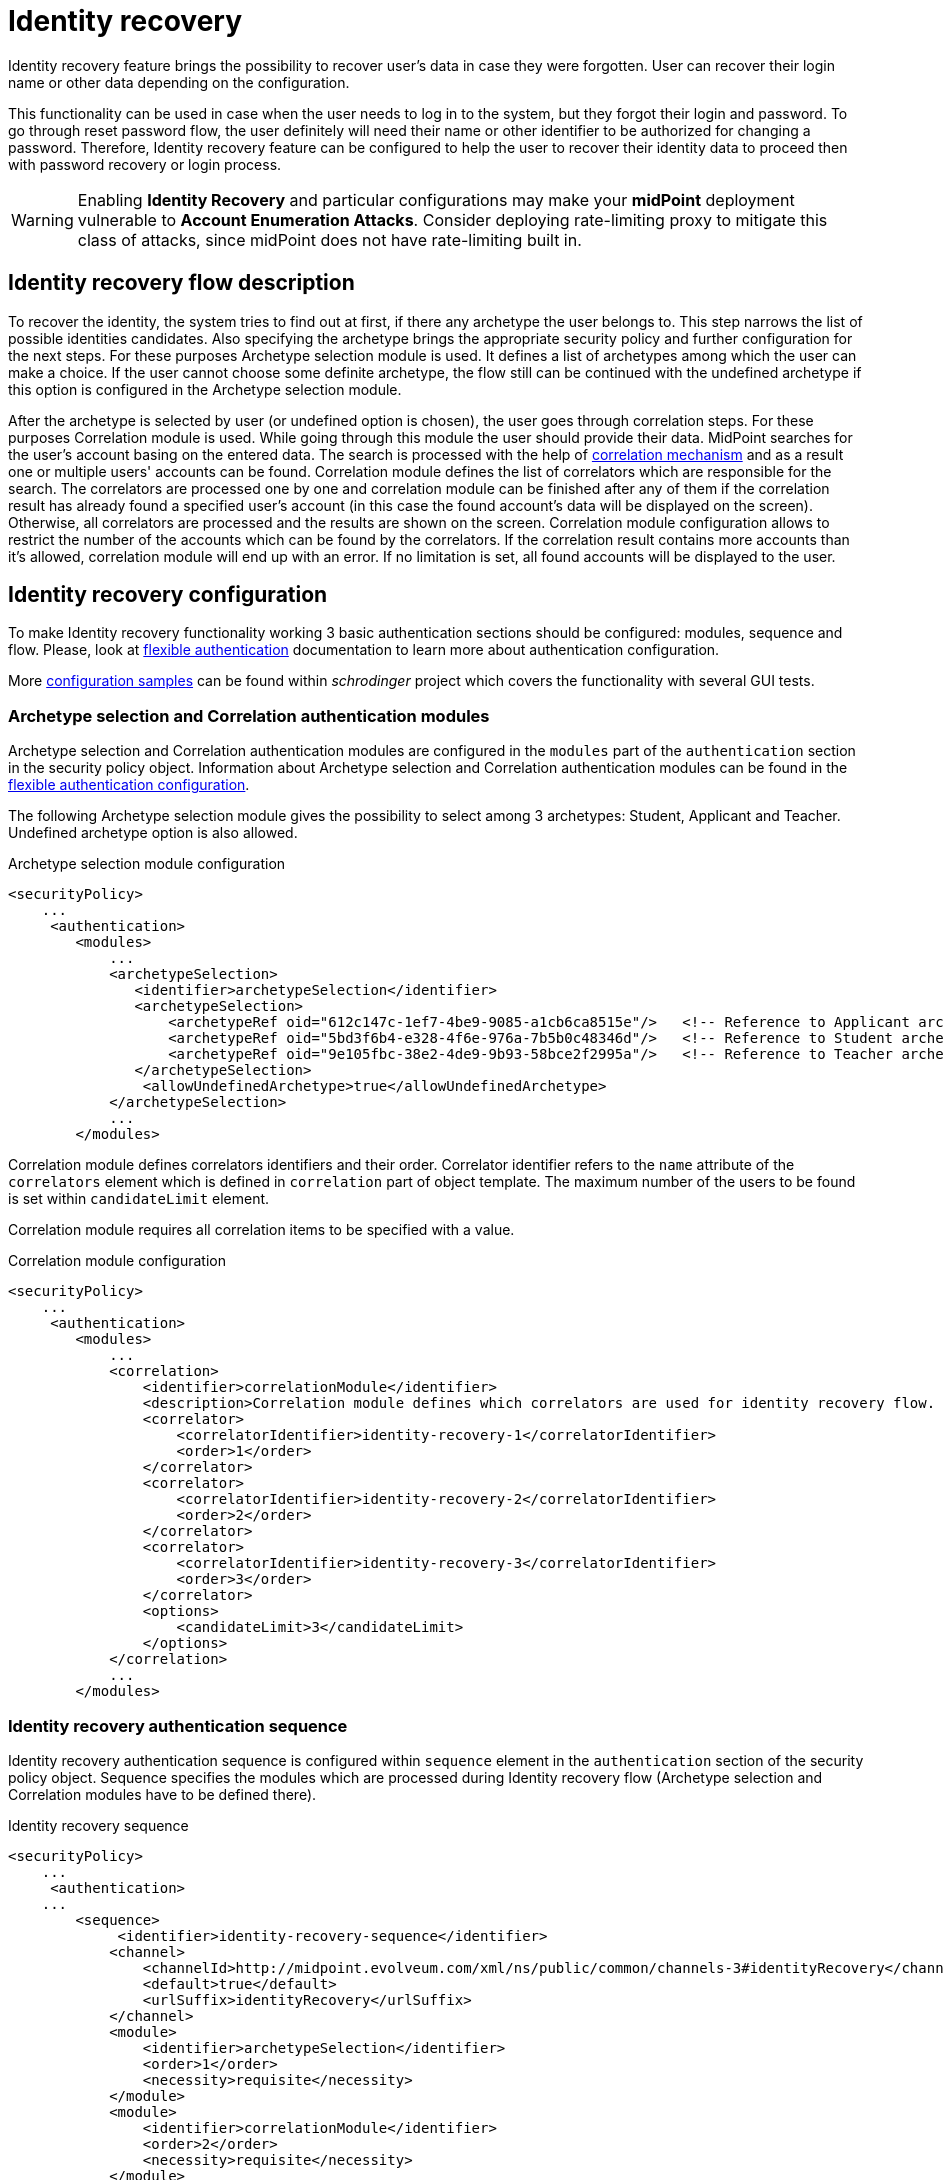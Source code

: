 = Identity recovery
:page-nav-title: Identity recovery
:page-toc: top

Identity recovery feature brings the possibility to recover user's data in case they were forgotten.
User can recover their login name or other data depending on the configuration.

This functionality can be used in case when the user needs to log in to the system, but they forgot their login and password.
To go through reset password flow, the user definitely will need their name or other identifier to be authorized for changing a password.
Therefore, Identity recovery feature can be configured to help the user to recover their identity data to proceed then with password recovery or login process.

WARNING: Enabling *Identity Recovery* and particular configurations may make your *midPoint* deployment vulnerable to *Account Enumeration Attacks*. Consider deploying rate-limiting proxy to mitigate this class of attacks, since midPoint does not have rate-limiting built in.

== Identity recovery flow description

To recover the identity, the system tries to find out at first, if there any archetype the user belongs to.
This step narrows the list of possible identities candidates.
Also specifying the archetype brings the appropriate security policy and further configuration for the next steps.
For these purposes Archetype selection module is used.
It defines a list of archetypes among which the user can make a choice.
If the user cannot choose some definite archetype, the flow still can be continued with the undefined archetype if this option is configured in the Archetype selection module.

After the archetype is selected by user (or undefined option is chosen), the user goes through correlation steps.
For these purposes Correlation module is used.
While going through this module the user should provide their data.
MidPoint searches for the user's account basing on the entered data.
The search is processed with the help of xref:/midpoint/reference/correlation/[correlation mechanism] and as a result one or multiple users' accounts can be found.
Correlation module defines the list of correlators which are responsible for the search.
The correlators are processed one by one and correlation module can be finished after any of them if the correlation result has already found a specified user's account (in this case the found account's data will be displayed on the screen).
Otherwise, all correlators are processed and the results are shown on the screen.
Correlation module configuration allows to restrict the number of the accounts which can be found by the correlators.
If the correlation result contains more accounts than it's allowed, correlation module will end up with an error.
If no limitation is set, all found accounts will be displayed to the user.

== Identity recovery configuration
To make Identity recovery functionality working 3 basic authentication sections should be configured: modules, sequence and flow.
Please, look at xref:/midpoint/reference/security/authentication/flexible-authentication/[flexible authentication] documentation to learn more about authentication configuration.

More https://github.com/Evolveum/schrodinger/tree/main/schrodinger-tests/src/test/resources/features/identity/recovery[configuration samples] can be found within _schrodinger_ project which covers the functionality with several GUI tests.

=== Archetype selection and Correlation authentication modules
Archetype selection and Correlation authentication modules are configured in the `modules` part of the `authentication` section in the security policy object.
Information about Archetype selection and Correlation authentication modules can be found in the xref:/midpoint/reference/security/authentication/flexible-authentication/configuration/[flexible authentication configuration].

The following Archetype selection module gives the possibility to select among 3 archetypes: Student, Applicant and Teacher.
Undefined archetype option is also allowed.

.Archetype selection module configuration
[source,xml]
----
<securityPolicy>
    ...
     <authentication>
        <modules>
            ...
            <archetypeSelection>
               <identifier>archetypeSelection</identifier>
               <archetypeSelection>
                   <archetypeRef oid="612c147c-1ef7-4be9-9085-a1cb6ca8515e"/>   <!-- Reference to Applicant archetype -->
                   <archetypeRef oid="5bd3f6b4-e328-4f6e-976a-7b5b0c48346d"/>   <!-- Reference to Student archetype -->
                   <archetypeRef oid="9e105fbc-38e2-4de9-9b93-58bce2f2995a"/>   <!-- Reference to Teacher archetype -->
               </archetypeSelection>
                <allowUndefinedArchetype>true</allowUndefinedArchetype>
            </archetypeSelection>
            ...
        </modules>

----

Correlation module defines correlators identifiers and their order.
Correlator identifier refers to the `name` attribute of the `correlators` element which is defined in `correlation` part of object template.
The maximum number of the users to be found is set within `candidateLimit` element.

Correlation module requires all correlation items to be specified with a value.

.Correlation module configuration
[source,xml]
----
<securityPolicy>
    ...
     <authentication>
        <modules>
            ...
            <correlation>
                <identifier>correlationModule</identifier>
                <description>Correlation module defines which correlators are used for identity recovery flow. Correlator identifier should match correlator name attribute value defined in the object template.</description>
                <correlator>
                    <correlatorIdentifier>identity-recovery-1</correlatorIdentifier>
                    <order>1</order>
                </correlator>
                <correlator>
                    <correlatorIdentifier>identity-recovery-2</correlatorIdentifier>
                    <order>2</order>
                </correlator>
                <correlator>
                    <correlatorIdentifier>identity-recovery-3</correlatorIdentifier>
                    <order>3</order>
                </correlator>
                <options>
                    <candidateLimit>3</candidateLimit>
                </options>
            </correlation>
            ...
        </modules>
----

=== Identity recovery authentication sequence

Identity recovery authentication sequence is configured within `sequence` element in the `authentication` section of the security policy object.
Sequence specifies the modules which are processed during Identity recovery flow (Archetype selection and Correlation modules have to be defined there).

.Identity recovery sequence
[source,xml]
----
<securityPolicy>
    ...
     <authentication>
    ...
        <sequence>
             <identifier>identity-recovery-sequence</identifier>
            <channel>
                <channelId>http://midpoint.evolveum.com/xml/ns/public/common/channels-3#identityRecovery</channelId>
                <default>true</default>
                <urlSuffix>identityRecovery</urlSuffix>
            </channel>
            <module>
                <identifier>archetypeSelection</identifier>
                <order>1</order>
                <necessity>requisite</necessity>
            </module>
            <module>
                <identifier>correlationModule</identifier>
                <order>2</order>
                <necessity>requisite</necessity>
            </module>
        </sequence>
    ...
----

=== Identity recovery flow

Identity recovery flow is configured just straight in the security policy object.
`authenticationSequenceIdentifier` element points to the authentication sequence which should be used during this flow.
The list of items to be displayed to the user on the final screen can be configured with the help of multivalue `itemToDisplay` element.
However, this is not obligatory to configure `itemToDisplay`.
If none is specified, `name` attribute of the recovered identity object will be displayed on the final screen.
Also, Identity recovery link text (displayed on the Login panel) can be configured within `display` element.

.Identity recovery flow
[source,xml]
----
<securityPolicy>
    ...
    <identityRecovery>
        <identifier>identity-recovery</identifier>
        <authenticationSequenceIdentifier>identity-recovery-sequence</authenticationSequenceIdentifier>
        <itemToDisplay>emailAddress</itemToDisplay>
        <itemToDisplay>fullName</itemToDisplay>
         <display>
            <label>Forgot your login name?</label>
        </display>
    </identityRecovery>
    ...
----

=== Another objects

To build up full configuration of the Identity recovery functionality, some other objects also should be present in the system.
In this section of the document the full chain of the configuration objects is described.

==== Archetype objects

As it was mentioned above, Archetype selection authentication module has a list of references to archetype objects.
Archetype object is responsible not only for defining user's role in the system but for specifying which security policy and correlation configuration should be used.
This means that after archetype is selected, the system knows the particular security policy which is used to continue the flow.
Also, the system knows object template which contains a definition of the correlators which will be used by the flow as well.
In case Undefined archetype option is selected by the user during Archetype selection step, default security policy (referenced from system configuration object) and default object template (also referenced from system configuration object, in `defaultObjectPolicyConfiguration` section) are used.

.Archetype object example
[source,xml]
----
<archetype>
    <name>Student</name>
    <archetypePolicy>
        <objectTemplateRef oid="object_template_oid"/>
        ...
    </archetypePolicy>
    <securityPolicyRef oid="student_security_policy_oid" />
</archetype>
----

==== Security policy objects

Each archetype specified in the Archetype selection authentication module, has to reference security policy object.
Security policy referenced from archetype can extend default security policy with the specific configuration.
In that way different behavior during Identity recovery flow can be configured for different archetypes.
To learn more about how security policy can be extended, please, read xref:/midpoint/reference/security/security-policy/[security policy merging] documentation.

For example, archetype security policy can extend Correlation authentication module with further correlators.

.Correlation module in the default security policy
[source,xml]
----
            <correlation>
                <identifier>correlationModule</identifier>
                <correlator>
                    <correlatorIdentifier>identity-recovery-1</correlatorIdentifier>
                    <order>1</order>
                </correlator>
            </correlation>
----

.Correlation module in the Student archetype security policy
[source,xml]
----
            <correlation>
                <identifier>correlationModule</identifier>
                <correlator>
                    <correlatorIdentifier>identity-recovery-1</correlatorIdentifier>
                    <order>10</order>
                </correlator>
                <correlator>
                    <correlatorIdentifier>identity-recovery-2</correlatorIdentifier>
                    <order>20</order>
                </correlator>
                <correlator>
                    <correlatorIdentifier>identity-recovery-3</correlatorIdentifier>
                    <order>30</order>
                </correlator>
            </correlation>
----

Another example is extending identityRecovery section with the list of the items which are to be displayed on the final screen

.Identity recovery specification in the default security policy
[source,xml]
----
    <identityRecovery>
        <identifier>identity-recovery</identifier>
        <authenticationSequenceIdentifier>identity-recovery-sequence</authenticationSequenceIdentifier>
    </identityRecovery>
----

.Identity recovery specification in Student archetype security policy
[source,xml]
----
    <identityRecovery>
        <identifier>identity-recovery</identifier>
        <authenticationSequenceIdentifier>identity-recovery-sequence</authenticationSequenceIdentifier>
        <itemToDisplay>emailAddress</itemToDisplay>
        <itemToDisplay>nickName</itemToDisplay>
    </identityRecovery>
----

==== Object template objects

Each archetype specified in the Archetype selection authentication module, has to reference object template object.
Object template is responsible for correlators definition.
The correlators are used by the Correlation authentication module to find the account (or possible accounts) of the user.
Each correlator which is expected to be used by the Correlation module, has to define `use` element with `identityRecovery` value.

.Object template example with correlation definition
[source,xml]
----
<objectTemplate>
    ....
    <correlation>
        <correlators>
            <name>identity-recovery-1</name>
            <items>
                <name>nationalId</name>
                <item>
                    <ref>extension/nationalId</ref>
                </item>
            </items>
            <use>identityRecovery</use>
        </correlators>
        <correlators>
            <name>identity-recovery-2</name>
            <items>
                <item>
                    <ref>givenName</ref>
                </item>
                <item>
                    <ref>familyName</ref>
                </item>
            </items>
            <use>identityRecovery</use>
        </correlators>
    </correlation>
</objectTemplate>
----

== _Found identities_ step description

The last step of the Identity recovery flow - _Found identities_ - contains some possibilities which can lead a user to further flows.
No matter, if any identity was found or not, the user can restart the flow again with the help of `Restart the flow` button.

.Restart the flow button.
image::restart-flow-button.png[Restart the flow button, width=200]

If user finds among the found identities the one he needs, they can confirm the identity.
In this case they are redirected to the Login page with the prefilled Username field.

.Confirm my identity button.
image::confirm-my-identity.png[Confirm my identity button, width=200]

_Found identities_ step can also contain a link to the self registration page in case registration flow is configured in the security policy.
The data which were entered by the user during Identity recovery flow will be used then to prefill self registration form.
If self registration flow is configured in the default security policy, the link to the registration page will be visible for all types of users.
There is also a possibility to configure self registration flow only for the specified user's group, for that self registration flow should be configured within archetype security policy (security policy referenced from the archetype).
Please, mention that in case self registration flow is configured within archetype security policy, authentication sequence and authentication modules used by self registration flow should be defined in the global (default) security policy due to the current implementation.
More information about self registration flow configuration you can find by the xref:/midpoint/reference/misc/self-registration/[link].

== Identity recovery flow example
- User opens Login page. _Recover your identity_ link is present.
Note that link text is configurable, therefore it can be different.

.Login page with _Recover your identity_ link.
image::login-panel.png[Login page with _Recover your identity_ link,width=400]

- After the link is clicked, Archetype selection step is opened.
The user makes a choice on the Archetype selection panel and clicks Send button.

.Archetype selection step.
image::archetype-selection-module.png[Archetype selection step,width=400]

-  The user is redirected to the Correlation module.
All fields are to be filled in.

.Correlation step, first correlator.
image::correlation-module-1.png[Correlation step first correlator,width=400]

-  If the first correlator processing doesn't result with a single suitable user account, next correlator panel is displayed.

.Correlation step, second correlator.
image::correlation-module-2.png[Correlation step second correlator,width=400]

-  After data are sent and the identity is found, result panel is shown.

.Found identities panel.
image::found-identities.png[Found identities panel,width=400]

== Identity recovery auditing

Identity recovery flow is audited in order to analyze identity recovery attempts.
Taking in account that the result of the successful identity recovery flow is displaying of the identity(es) data, we want to keep the information about which identities were displayed.
Therefore, after identity recovery flow is produced, audit record with appears in Audit log Viewer with Information Disclosure event type and Modify operation (event though no modify operation wasn't produced for real).
The initiator of the information disclosure event is Identity recovery service which is initial object of the Midpoint created for Identity recovery flow in order to be principal object during this flow.
In case some identities were found and displayed, found object names are displayed on the Audit Log Details page.

